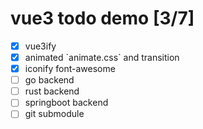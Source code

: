 * vue3 todo demo [3/7]
- [X] vue3ify
- [X] animated `animate.css` and transition
- [X] iconify font-awesome
- [ ] go backend
- [ ] rust backend
- [ ] springboot backend
- [ ] git submodule
